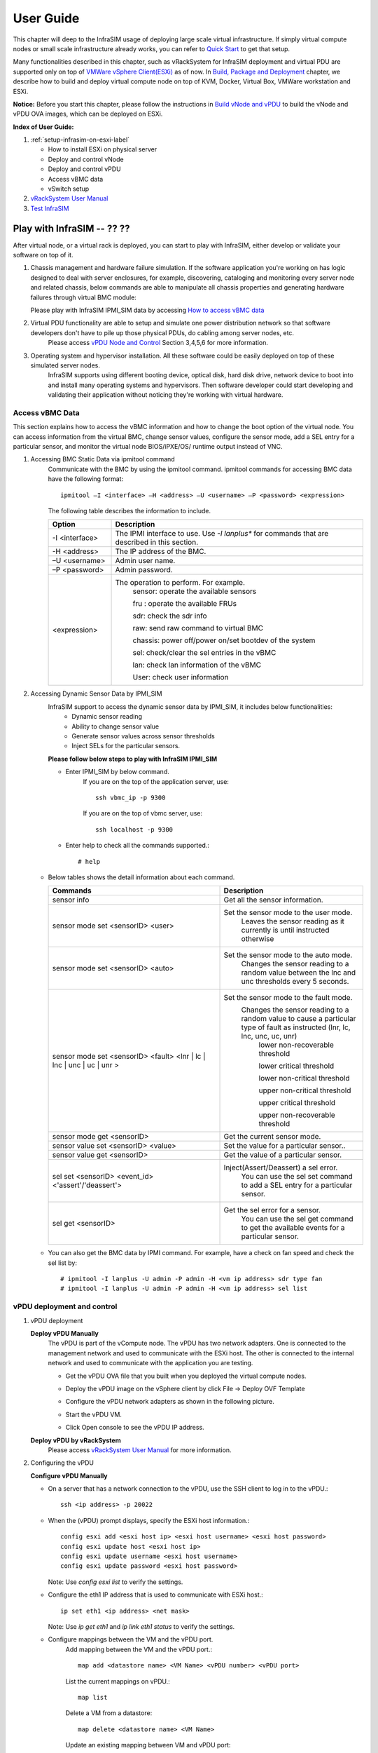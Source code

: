 User Guide
===============================================

This chapter will deep to the InfraSIM usage of deploying large scale virtual infrastructure. If simply virtual compute nodes or small scale infrastructure already works, you can refer to `Quick Start <gettingstart.html>`_ to get that setup.

Many functionalities described in this chapter, such as vRackSystem for InfraSIM deployment and virtual PDU are supported only on top of `VMWare vSphere Client(ESXi) <https://www.vmware.com/products/vsphere>`_ as of now. In `Build, Package and Deployment <builddeploy.html>`_ chapter, we describe how to build and deploy virtual compute node on top of KVM, Docker, Virtual Box, VMWare workstation and ESXi.

**Notice:** Before you start this chapter, please follow the instructions in `Build vNode and vPDU <how_tos.html#build-vnode-and-vpdu>`_ to build the vNode and vPDU OVA images, which can be deployed on ESXi.


**Index of User Guide:**

#. :ref:`setup-infrasim-on-esxi-label`

   * How to install ESXi on physical server
   * Deploy and control vNode
   * Deploy and control vPDU
   * Access vBMC data
   * vSwitch setup

#. `vRackSystem User Manual <userguide.html#vracksystem>`_
#. `Test InfraSIM <userguide.html#puffer-infrasim-test>`_


Play with InfraSIM   -- ??  ??
--------------------------------------------

After virtual node, or a virtual rack is deployed, you can start to play with InfraSIM, either develop or validate your software on top of it.

#. Chassis management and hardware failure simulation. If the software application you're working on has logic designed to deal with server enclosures, for example, discovering, cataloging and monitoring every server node and related chassis, below commands are able to manipulate all chassis properties and generating hardware failures through virtual BMC module:    

   Please play with InfraSIM IPMI_SIM data by accessing `How to access vBMC data <userguide.html#access-vbmc-data>`_


#. Virtual PDU functionality are able to setup and simulate one power distribution network so that software developers don't have to pile up those physical PDUs, do cabling among server nodes, etc.    
	Please access `vPDU Node and Control <userguide.html#vpdu-deployment-and-control>`_ Section 3,4,5,6 for more information.

#. Operating system and hypervisor installation. All these software could be easily deployed on top of these simulated server nodes.  
    InfraSIM supports using different booting device, optical disk, hard disk drive, network device to boot into and install many operating systems and hypervisors. Then software developer could start developing and validating their application without noticing they're working with virtual hardware.    
        

Access vBMC Data
~~~~~~~~~~~~~~~~~~~~~~~~~~~~~~~~~~~~~~~~~~~~~~

This section explains how to access the vBMC information and how to change the boot option of the virtual node. You can access information from the virtual BMC, change sensor values,
configure the sensor mode, add a SEL entry for a particular sensor, and monitor the virtual node BIOS/iPXE/OS/ runtime output instead of VNC.


#. Accessing BMC Static Data via ipmitool command
    Communicate with the BMC by using the ipmitool command. ipmitool commands for accessing BMC data have the following format::

      ipmitool –I <interface> –H <address> –U <username> –P <password> <expression>

    The following table describes the information to include.

    .. list-table::
       :widths: 20 80
       :header-rows: 1

       * - Option
         - Description
       * - -I <interface>
         - The IPMI interface to use. Use *-I lanplus** for commands that are described in this section.
       * - -H <address>
         - The IP address of the BMC.
       * - –U <username>
         - Admin user name.
       * - –P <password>
         - Admin password.
       * - <expression>
         - The operation to perform. For example.
             sensor: operate the available sensors

             fru : operate the available FRUs

             sdr: check the sdr info

             raw: send raw command to virtual BMC

             chassis: power off/power on/set bootdev of the system

             sel: check/clear the sel entries in the vBMC

             lan: check lan information of the vBMC

             User: check user information

#. Accessing Dynamic Sensor Data by IPMI_SIM
    InfraSIM support to access the dynamic sensor data by IPMI_SIM, it includes below functionalities:
       * Dynamic sensor reading
       * Ability to change sensor value
       * Generate sensor values across sensor thresholds
       * Inject SELs for the particular sensors.

    **Please follow below steps to play with InfraSIM IPMI_SIM**

    * Enter IPMI_SIM by below command.
       If you are on the top of the application server, use::

              ssh vbmc_ip -p 9300


       If you are on the top of vbmc server, use::

              ssh localhost -p 9300


    * Enter help to check all the commands supported.::

           # help

   *  Below tables shows the detail information about each command.

      .. list-table::
         :widths: 120 100
         :header-rows: 1

         * - Commands
           - Description
         * - sensor info
           - Get all the sensor information.
         * - sensor mode set <sensorID> <user>
           - Set the sensor mode to the user mode.
               Leaves the sensor reading as it currently is until instructed otherwise
         * - sensor mode set <sensorID> <auto>
           - Set the sensor mode to the auto mode.
               Changes the sensor reading to a random value between the lnc and unc thresholds every 5 seconds.
         * - sensor mode set <sensorID> <fault> <lnr | lc | lnc | unc | uc | unr >
           - Set the sensor mode to the fault mode.
               Changes the sensor reading to a random value to cause a particular type of fault as instructed (lnr, lc, lnc, unc, uc, unr)
                   lower non-recoverable threshold

                   lower critical threshold

                   lower non-critical threshold

                   upper non-critical threshold

                   upper critical threshold

                   upper non-recoverable threshold
         * - sensor mode get <sensorID>
           - Get the current sensor mode.
         * - sensor value set <sensorID> <value>
           - Set the value for a particular sensor..
         * - sensor value get <sensorID>
           - Get the value of a particular sensor.
         * - sel set <sensorID> <event_id> <'assert'/'deassert'>
           - Inject(Assert/Deassert) a sel error.
               You can use the sel set command to add a SEL entry for a particular sensor.
         * - sel get <sensorID>
           - Get the sel error for a sensor.
               You can use the sel get command to get the available events for a particular sensor.

   * You can also get the BMC data by IPMI command. For example, have a check on fan speed and check the sel list by: ::

       # ipmitool -I lanplus -U admin -P admin -H <vm ip address> sdr type fan
       # ipmitool -I lanplus -U admin -P admin -H <vm ip address> sel list




vPDU deployment and control
~~~~~~~~~~~~~~~~~~~~~~~~~~~~~~~~~~~~~~~~~~~~~

#. vPDU deployment

   **Deploy vPDU Manually**
      The vPDU is part of the vCompute node. The vPDU has two network adapters. One is connected to the management network and used to communicate with the ESXi host. The other is connected to the internal network and used to communicate with the application you are testing.

      * Get the vPDU OVA file that you built when you deployed the virtual compute nodes.
      * Deploy the vPDU image on the vSphere client by click File -> Deploy OVF Template
      * Configure the vPDU network adapters as shown in the following picture.
          .. image:: _static/vpdu.png
             :height: 500
             :align: center

      * Start the vPDU VM.
      * Click Open console to see the vPDU IP address.

   **Deploy vPDU by vRackSystem**
      Please access `vRackSystem User Manual <userguide.html#vracksystem>`_ for more information.

#. Configuring the vPDU

   **Configure vPDU Manually**

   * On a server that has a network connection to the vPDU, use the SSH client to log in to the vPDU.::

         ssh <ip address> -p 20022

   * When the (vPDU) prompt displays, specify the ESXi host information.::

         config esxi add <esxi host ip> <esxi host username> <esxi host password>
         config esxi update host <esxi host ip>
         config esxi update username <esxi host username>
         config esxi update password <esxi host password>

     Note: Use *config esxi list* to verify the settings.

   * Configure the eth1 IP address that is used to communicate with ESXi host.::

         ip set eth1 <ip address> <net mask>

     Note: Use *ip get eth1* and *ip link eth1 status* to verify the settings.

   * Configure mappings between the VM and the vPDU port.
      Add mapping between the VM and the vPDU port.::

          map add <datastore name> <VM Name> <vPDU number> <vPDU port>

      List the current mappings on vPDU.::

          map list

      Delete a VM from a datastore::

          map delete <datastore name> <VM Name>

      Update an existing mapping between VM and vPDU port::

          map update <datastore name> <VM Name> <vPDU number> <vPDU port>

      Delete all VMs in a datastore::

          map delete <datastore name>

   * Restart the vPDU service::

       vpdu restart


   **Configure vPDU by vRackSystem**
      Please access `vRackSystem User Manual <userguide.html#vracksystem>`_ for more information.


#. Retrieve vPDU Service

   You can use SNMP commands to retrieve information about the PDU device::

         snmpwalk -v2c -c ipia <vPDU IP Address> HAWK-I2-MIB::invProdFormatVer
         snmpwalk -v2c -c ipia <vPDU IP Address> HAWK-I2-MIB::invProdSignature
         snmpwalk -v2c -c ipia <vPDU IP Address> HAWK-I2-MIB::invManufCode
         snmpwalk -v2c -c ipia <vPDU IP Address> HAWK-I2-MIB::invUnitName
         snmpwalk -v2c -c ipia <vPDU IP Address> HAWK-I2-MIB::invSerialNum
         snmpwalk -v2c -c ipia <vPDU IP Address> HAWK-I2-MIB::invFwRevision
         snmpwalk -v2c -c ipia <vPDU IP Address> HAWK-I2-MIB::invHwRevision

#. Verify the password

   You must verify the password before you can control the vPDU because the password is used for communication::

      snmpset -v2c -c ipia <vPDU IP Address> HAWK-I2-MIB::pduOutPwd.1.[Port] s [Password]

   The following table describes the information to include.

   .. list-table::
      :widths: 20 80
      :header-rows: 1

      * - Option
        - Description
      * - Port
        - The vPDU port number (Range: 1-24)
      * - Password
        - The password you set for a specific port

#. Power Up and Booting the vPDU

   Power on, power off, or reboot the vPDU::

        snmpset -v2c -c ipia <vPDU IP Address> HAWK-I2-MIB::pduOutOn.1.[Port] i [Action]


   The following table describes the information to include.

   .. list-table::
      :widths: 20 80
      :header-rows: 1

      * - Option
        - Description
      * - Port
        - The vPDU port number (Range: 1-24)
      * - Action
        - On, off, or reboot

#. Retrieving the vPDU Port State
   Get the state of the vPDU port::

      snmpget –v2c –c ipia 172.31.128.244 HAWK-I2-MIB::pduOutOn.1.[Port]


vSwitch Setup
~~~~~~~~~~~~~~~~~~~~~~~~~~~~~~~~~~~~~~~~~~~~~~

You can implement the vSwitch component of InfraSIM by deploying the Cisco Nexus 1000v switch on the ESXi host.

For more information on downloading and using Cisco Nexus 1000v switch, refer to http://www.cisco.com/c/en/us/products/switches/nexus-1000v-switch-vmware-vsphere/index.html.
